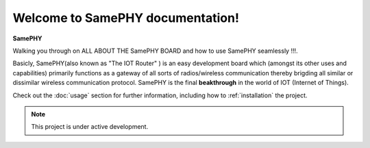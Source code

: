 Welcome to SamePHY documentation!
===================================

**SamePHY** 

Walking you through on ALL ABOUT THE SamePHY BOARD and how to use SamePHY seamlessly !!!.

Basicly, SamePHY(also known as "The IOT Router" ) is an easy development board which (amongst its other uses and capabilities) primarily functions as a gateway of all sorts of radios/wireless communication thereby brigding all similar or dissimilar wireless communication protocol. SamePHY is the final **beakthrough** in the world of IOT (Internet of Things).

Check out the :doc:`usage` section for further information, including
how to :ref:`installation` the project.

.. note::

   This project is under active development.



